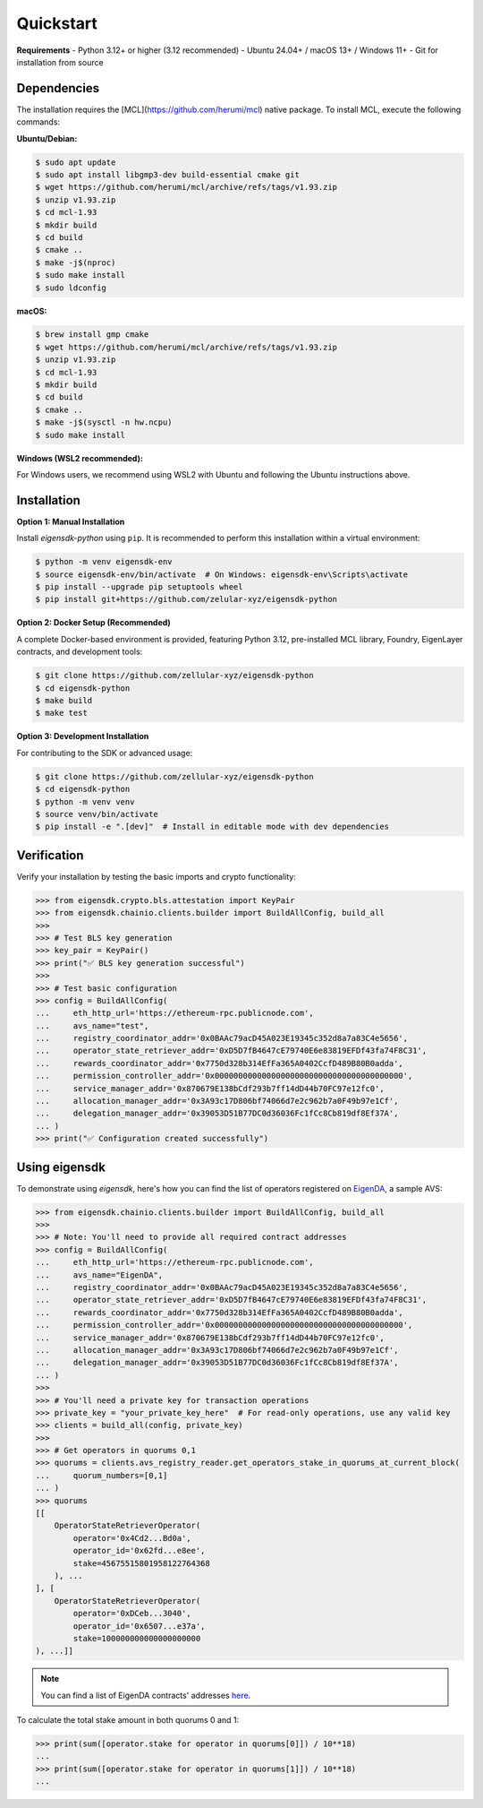 .. _quickstart:

Quickstart
==========

**Requirements**
- Python 3.12+ or higher (3.12 recommended)
- Ubuntu 24.04+ / macOS 13+ / Windows 11+
- Git for installation from source

Dependencies
------------

The installation requires the [MCL](https://github.com/herumi/mcl) native package. To install MCL, execute the following commands:

**Ubuntu/Debian:**

.. code-block:: shell

    $ sudo apt update
    $ sudo apt install libgmp3-dev build-essential cmake git
    $ wget https://github.com/herumi/mcl/archive/refs/tags/v1.93.zip
    $ unzip v1.93.zip
    $ cd mcl-1.93
    $ mkdir build
    $ cd build
    $ cmake ..
    $ make -j$(nproc)
    $ sudo make install
    $ sudo ldconfig

**macOS:**

.. code-block:: shell

    $ brew install gmp cmake
    $ wget https://github.com/herumi/mcl/archive/refs/tags/v1.93.zip
    $ unzip v1.93.zip
    $ cd mcl-1.93
    $ mkdir build
    $ cd build
    $ cmake ..
    $ make -j$(sysctl -n hw.ncpu)
    $ sudo make install

**Windows (WSL2 recommended):**

For Windows users, we recommend using WSL2 with Ubuntu and following the Ubuntu instructions above.

Installation
------------

.. _setup_environment:

**Option 1: Manual Installation**

Install `eigensdk-python` using ``pip``. It is recommended to perform this installation within a virtual environment:

.. code-block:: shell

    $ python -m venv eigensdk-env
    $ source eigensdk-env/bin/activate  # On Windows: eigensdk-env\Scripts\activate
    $ pip install --upgrade pip setuptools wheel
    $ pip install git+https://github.com/zelular-xyz/eigensdk-python

**Option 2: Docker Setup (Recommended)**

A complete Docker-based environment is provided, featuring Python 3.12, pre-installed MCL library, Foundry, EigenLayer contracts, and development tools:

.. code-block:: shell

    $ git clone https://github.com/zellular-xyz/eigensdk-python
    $ cd eigensdk-python
    $ make build
    $ make test

**Option 3: Development Installation**

For contributing to the SDK or advanced usage:

.. code-block:: shell

    $ git clone https://github.com/zellular-xyz/eigensdk-python
    $ cd eigensdk-python
    $ python -m venv venv
    $ source venv/bin/activate
    $ pip install -e ".[dev]"  # Install in editable mode with dev dependencies

Verification
-----------

Verify your installation by testing the basic imports and crypto functionality:

.. code-block:: python

    >>> from eigensdk.crypto.bls.attestation import KeyPair
    >>> from eigensdk.chainio.clients.builder import BuildAllConfig, build_all
    >>> 
    >>> # Test BLS key generation
    >>> key_pair = KeyPair()
    >>> print("✅ BLS key generation successful")
    >>> 
    >>> # Test basic configuration
    >>> config = BuildAllConfig(
    ...     eth_http_url='https://ethereum-rpc.publicnode.com',
    ...     avs_name="test",
    ...     registry_coordinator_addr='0x0BAAc79acD45A023E19345c352d8a7a83C4e5656',
    ...     operator_state_retriever_addr='0xD5D7fB4647cE79740E6e83819EFDf43fa74F8C31',
    ...     rewards_coordinator_addr='0x7750d328b314EfFa365A0402CcfD489B80B0adda',
    ...     permission_controller_addr='0x0000000000000000000000000000000000000000',
    ...     service_manager_addr='0x870679E138bCdf293b7ff14dD44b70FC97e12fc0',
    ...     allocation_manager_addr='0x3A93c17D806bf74066d7e2c962b7a0F49b97e1Cf',
    ...     delegation_manager_addr='0x39053D51B77DC0d36036Fc1fCc8Cb819df8Ef37A',
    ... )
    >>> print("✅ Configuration created successfully")


Using eigensdk
--------------

To demonstrate using `eigensdk`, here's how you can find the list of operators registered on `EigenDA <https://docs.eigenlayer.xyz/eigenda/overview/>`_, a sample AVS:

.. code-block:: python

    >>> from eigensdk.chainio.clients.builder import BuildAllConfig, build_all
    >>> 
    >>> # Note: You'll need to provide all required contract addresses
    >>> config = BuildAllConfig(
    ...     eth_http_url='https://ethereum-rpc.publicnode.com',
    ...     avs_name="EigenDA",
    ...     registry_coordinator_addr='0x0BAAc79acD45A023E19345c352d8a7a83C4e5656',
    ...     operator_state_retriever_addr='0xD5D7fB4647cE79740E6e83819EFDf43fa74F8C31',
    ...     rewards_coordinator_addr='0x7750d328b314EfFa365A0402CcfD489B80B0adda',
    ...     permission_controller_addr='0x0000000000000000000000000000000000000000',
    ...     service_manager_addr='0x870679E138bCdf293b7ff14dD44b70FC97e12fc0',
    ...     allocation_manager_addr='0x3A93c17D806bf74066d7e2c962b7a0F49b97e1Cf',
    ...     delegation_manager_addr='0x39053D51B77DC0d36036Fc1fCc8Cb819df8Ef37A',
    ... )
    >>> 
    >>> # You'll need a private key for transaction operations
    >>> private_key = "your_private_key_here"  # For read-only operations, use any valid key
    >>> clients = build_all(config, private_key)
    >>> 
    >>> # Get operators in quorums 0,1
    >>> quorums = clients.avs_registry_reader.get_operators_stake_in_quorums_at_current_block(
    ...     quorum_numbers=[0,1]
    ... )
    >>> quorums
    [[
        OperatorStateRetrieverOperator(
            operator='0x4Cd2...Bd0a',
            operator_id='0x62fd...e8ee',
            stake=45675515801958122764368
        ), ...
    ], [
        OperatorStateRetrieverOperator(
            operator='0xDCeb...3040',
            operator_id='0x6507...e37a',
            stake=100000000000000000000
    ), ...]]

.. note::

   You can find a list of EigenDA contracts' addresses `here <https://github.com/Layr-Labs/eigenlayer-middleware/?tab=readme-ov-file#deployments>`_.

To calculate the total stake amount in both quorums 0 and 1:

.. code-block:: python

    >>> print(sum([operator.stake for operator in quorums[0]]) / 10**18)
    ...
    >>> print(sum([operator.stake for operator in quorums[1]]) / 10**18)
    ...
